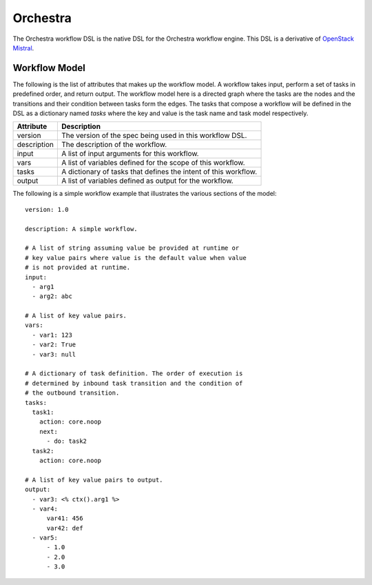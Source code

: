 Orchestra
=========

The Orchestra workflow DSL is the native DSL for the Orchestra workflow engine. This DSL is a
derivative of `OpenStack Mistral <https://docs.openstack.org/mistral/latest/user/wf_lang_v2.html>`_.

Workflow Model
--------------
The following is the list of attributes that makes up the workflow model. A workflow takes input,
perform a set of tasks in predefined order, and return output. The workflow model here is a
directed graph where the tasks are the nodes and the transitions and their condition between tasks
form the edges. The tasks that compose a workflow will be defined in the DSL as a dictionary named
`tasks` where the key and value is the task name and task model respectively. 

+-------------+-------------------------------------------------------------------+
| Attribute   | Description                                                       |
+=============+===================================================================+
| version     | The version of the spec being used in this workflow DSL.          |
+-------------+-------------------------------------------------------------------+
| description | The description of the workflow.                                  |
+-------------+-------------------------------------------------------------------+
| input       | A list of input arguments for this workflow.                      |
+-------------+-------------------------------------------------------------------+
| vars        | A list of variables defined for the scope of this workflow.       |
+-------------+-------------------------------------------------------------------+
| tasks       | A dictionary of tasks that defines the intent of this workflow.   |
+-------------+-------------------------------------------------------------------+
| output      | A list of variables defined as output for the workflow.           |
+-------------+-------------------------------------------------------------------+

The following is a simple workflow example that illustrates the various sections of the model::

    version: 1.0

    description: A simple workflow.

    # A list of string assuming value be provided at runtime or
    # key value pairs where value is the default value when value
    # is not provided at runtime.
    input:
      - arg1
      - arg2: abc

    # A list of key value pairs.
    vars:
      - var1: 123
      - var2: True
      - var3: null

    # A dictionary of task definition. The order of execution is
    # determined by inbound task transition and the condition of
    # the outbound transition.
    tasks:
      task1:
        action: core.noop
        next:
          - do: task2
      task2:
        action: core.noop

    # A list of key value pairs to output.
    output:
      - var3: <% ctx().arg1 %>
      - var4:
          var41: 456
          var42: def
      - var5:
          - 1.0
          - 2.0
          - 3.0
